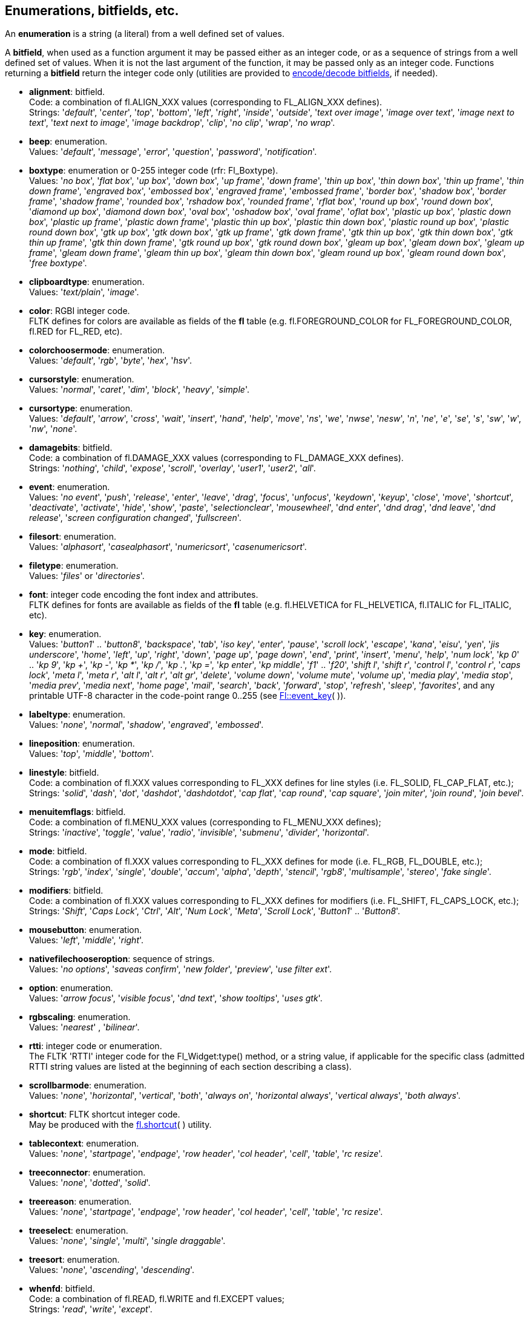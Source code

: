 
<<<

[[enumerations]]
== Enumerations, bitfields, etc.

An *enumeration* is a string (a literal) from a well defined set of values.

A *bitfield*, when used as a function argument it may be passed either as an integer code, or as a sequence of strings from a well defined set of values. When it is not the last argument of the function, it may be passed only as an integer code. Functions returning a *bitfield* return the integer code only (utilities are provided to <<additional, encode/decode bitfields>>, if needed).


[[alignment]]
* *alignment*: bitfield. +
[small]#Code: a combination of fl.ALIGN_XXX values (corresponding to FL_ALIGN_XXX defines). +
Strings: 
'_default_', '_center_', '_top_', '_bottom_', '_left_', '_right_', '_inside_', '_outside_', '_text over image_', '_image over text_', '_image next to text_', '_text next to image_', '_image backdrop_', '_clip_', '_no clip_', '_wrap_', '_no wrap_'.#

[[beep]] 
* *beep*: enumeration. +
[small]#Values: '_default_', '_message_', '_error_', '_question_', '_password_', '_notification_'.#

[[boxtype]]
* *boxtype*: enumeration or 0-255 integer code (rfr: Fl_Boxtype). +
[small]#Values:
'_no box_', '_flat box_', '_up box_', '_down box_', '_up frame_', '_down frame_', '_thin up box_', '_thin down box_', '_thin up frame_', '_thin down frame_', '_engraved box_', '_embossed box_', '_engraved frame_', '_embossed frame_', '_border box_', '_shadow box_', '_border frame_', '_shadow frame_', '_rounded box_', '_rshadow box_', '_rounded frame_', '_rflat box_', '_round up box_', '_round down box_', '_diamond up box_', '_diamond down box_', '_oval box_', '_oshadow box_', '_oval frame_', '_oflat box_', '_plastic up box_', '_plastic down box_', '_plastic up frame_', '_plastic down frame_', '_plastic thin up box_', '_plastic thin down box_', '_plastic round up box_', '_plastic round down box_', '_gtk up box_', '_gtk down box_', '_gtk up frame_', '_gtk down frame_', '_gtk thin up box_', '_gtk thin down box_', '_gtk thin up frame_', '_gtk thin down frame_', '_gtk round up box_', '_gtk round down box_', '_gleam up box_', '_gleam down box_', '_gleam up frame_', '_gleam down frame_', '_gleam thin up box_', '_gleam thin down box_', '_gleam round up box_', '_gleam round down box_', '_free boxtype_'.#

[[clipboardtype]]
* *clipboardtype*: enumeration. +
[small]#Values:
'_text/plain_', '_image_'.#

[[color]]
* *color*: RGBI integer code. +
[small]#FLTK defines for colors are available as fields of the *fl* table
(e.g. fl.FOREGROUND_COLOR for FL_FOREGROUND_COLOR, fl.RED for FL_RED, etc).#

[[colorchoosermode]]
* *colorchoosermode*: enumeration. +
[small]#Values:
'_default_', '_rgb_', '_byte_', '_hex_', '_hsv_'.#

[[cursorstyle]]
* *cursorstyle*: enumeration. +
[small]#Values:
'_normal_', '_caret_', '_dim_', '_block_', '_heavy_', '_simple_'.#

[[cursortype]]
* *cursortype*: enumeration. +
[small]#Values:
'_default_', '_arrow_', '_cross_', '_wait_', '_insert_', '_hand_', '_help_', '_move_', '_ns_', '_we_', '_nwse_', '_nesw_', '_n_', '_ne_', '_e_', '_se_', '_s_', '_sw_', '_w_', '_nw_', '_none_'.#

[[damagebits]]
* *damagebits*: bitfield. +
[small]#Code: a combination of fl.DAMAGE_XXX values (corresponding to FL_DAMAGE_XXX defines). +
Strings: '_nothing_', '_child_', '_expose_', '_scroll_', '_overlay_', '_user1_', '_user2_', '_all_'.#

[[event]]
* *event*: enumeration. +
[small]#Values:
'_no event_', '_push_', '_release_', '_enter_', '_leave_', '_drag_', '_focus_', '_unfocus_', '_keydown_', '_keyup_', '_close_', '_move_', '_shortcut_', '_deactivate_', '_activate_', '_hide_', '_show_', '_paste_', '_selectionclear_', '_mousewheel_', '_dnd enter_', '_dnd drag_', '_dnd leave_', '_dnd release_', '_screen configuration changed_', '_fullscreen_'.# 

[[filesort]]
* *filesort*: enumeration. +
[small]#Values:
'_alphasort_', '_casealphasort_', '_numericsort_', '_casenumericsort_'.#

[[filetype]]
* *filetype*: enumeration. +
[small]#Values:
'_files_' or '_directories_'.#

[[font]]
* *font*: integer code encoding the font index and attributes. +
[small]#FLTK defines for fonts are available as fields of the *fl* table 
(e.g. fl.HELVETICA for FL_HELVETICA, fl.ITALIC for FL_ITALIC, etc).#

[[key]]
* *key*: enumeration. + 
[small]#Values: '_button1_' .. '_button8_', '_backspace_', '_tab_', '_iso key_', '_enter_', '_pause_', '_scroll lock_', '_escape_', '_kana_', '_eisu_', '_yen_', '_jis underscore_', '_home_', '_left_', '_up_', '_right_', '_down_', '_page up_', '_page down_', '_end_', '_print_', '_insert_', '_menu_', '_help_', '_num lock_', '_kp 0_' .. '_kp 9_', '_kp +_', '_kp -_', '_kp *_', '_kp /_', '_kp ._', '_kp =_', '_kp enter_', '_kp middle_', '_f1_' .. '_f20_', '_shift l_', '_shift r_', '_control l_', '_control r_', '_caps lock_', '_meta l_', '_meta r_', '_alt l_', '_alt r_', '_alt gr_', '_delete_', '_volume down_', '_volume mute_', '_volume up_', '_media play_', '_media stop_', '_media prev_', '_media next_', '_home page_', '_mail_', '_search_', '_back_', '_forward_', '_stop_', '_refresh_', '_sleep_', '_favorites_', and any printable UTF-8 character in the code-point range 0..255 (see link:++http://www.fltk.org/doc-1.3/group__fl__events.html++[Fl::event_key]( )).#

[[labeltype]]
* *labeltype*: enumeration. +
[small]#Values:
 '_none_', '_normal_', '_shadow_', '_engraved_', '_embossed_'.#

[[lineposition]]
* *lineposition*: enumeration. +
[small]#Values:
'_top_', '_middle_', '_bottom_'.#

[[linestyle]]
* *linestyle*: bitfield. +
[small]#Code: a combination of fl.XXX values corresponding to FL_XXX defines for line styles 
(i.e. FL_SOLID, FL_CAP_FLAT, etc.); +
Strings:
'_solid_', '_dash_', '_dot_', '_dashdot_', '_dashdotdot_', '_cap flat_', '_cap round_', '_cap square_', '_join miter_', '_join round_', '_join bevel_'.#


[[menuitemflags]]
* *menuitemflags*: bitfield. +
[small]#Code: a combination of fl.MENU_XXX values (corresponding to FL_MENU_XXX defines); +
Strings:
'_inactive_', '_toggle_', '_value_', '_radio_', '_invisible_', '_submenu_', '_divider_', '_horizontal_'.#

[[mode]]
* *mode*: bitfield. +
[small]#Code: a combination of fl.XXX values corresponding to FL_XXX defines for mode 
(i.e. FL_RGB, FL_DOUBLE, etc.); +
Strings:
'_rgb_', '_index_', '_single_', '_double_', '_accum_', '_alpha_', '_depth_', '_stencil_', '_rgb8_',
'_multisample_', '_stereo_', '_fake single_'.#

[[modifiers]]
* *modifiers*: bitfield. +
[small]#Code: a combination of fl.XXX values corresponding to FL_XXX defines for modifiers 
(i.e. FL_SHIFT, FL_CAPS_LOCK, etc.); +
Strings:
'_Shift_', '_Caps Lock_', '_Ctrl_', '_Alt_', '_Num Lock_', '_Meta_', '_Scroll Lock_', 
'_Button1_' .. '_Button8_'.#

[[mousebutton]]
* *mousebutton*: enumeration. +
[small]#Values:
 '_left_', '_middle_', '_right_'.#

[[nativefilechooseroption]]
* *nativefilechooseroption*: sequence of strings. +
[small]#Values: '_no options_', '_saveas confirm_', '_new folder_', '_preview_', '_use filter ext_'.#

[[option]]
* *option*:  enumeration. +
[small]#Values:
'_arrow focus_', '_visible focus_', '_dnd text_', '_show tooltips_', '_uses gtk_'.#

[[rgbscaling]]
* *rgbscaling*: enumeration. +
[small]#Values:
 '_nearest_' , '_bilinear_'.#

[[rtti]]
* *rtti*: integer code or enumeration. +
[small]#The FLTK 'RTTI' integer code for the Fl_Widget:type() method, or a string value, 
if applicable for the specific class (admitted RTTI string values are listed at the
beginning of each section describing a class).#

[[scrollbarmode]]
* *scrollbarmode*: enumeration. +
[small]#Values:
 '_none_', '_horizontal_', '_vertical_', '_both_', '_always on_', '_horizontal always_', '_vertical always_', '_both always_'.#

[[shortcut]]
* *shortcut*: FLTK shortcut integer code. +
[small]#May be produced with the <<fl.shortcut, fl.shortcut>>( ) utility.#

[[tablecontext]]
* *tablecontext*: enumeration. +
[small]#Values:
 '_none_', '_startpage_', '_endpage_', '_row header_', '_col header_', '_cell_', '_table_', '_rc resize_'.#

[[treeconnector]]
* *treeconnector*: enumeration. +
[small]#Values:
 '_none_', '_dotted_', '_solid_'.#

[[treereason]]
* *treereason*: enumeration. +
[small]#Values:
'_none_', '_startpage_', '_endpage_', '_row header_', '_col header_', '_cell_', '_table_', '_rc resize_'.#

[[treeselect]]
* *treeselect*: enumeration. +
[small]#Values:
 '_none_', '_single_', '_multi_', '_single draggable_'.#

[[treesort]]
* *treesort*: enumeration. +
[small]#Values:
 '_none_', '_ascending_', '_descending_'.#


[[whenfd]]
* *whenfd*: bitfield. +
[small]#Code: a combination of fl.READ, fl.WRITE and fl.EXCEPT values; +
Strings: 
'_read_', '_write_', '_except_'.#

[[whenflags]]
* *whenflags*: bitfield. +
[small]#Code: a combination of fl.WHEN_XXX values (corresponding to FL_WHEN_XXX defines); +
Strings:
'_never_', '_changed_', '_not changed_', '_release_', '_enter key_'.#

[[wrapmode]]
* *wrapmode*: enumeration. +
[small]#Values:
 '_none_', '_at column_', '_at pixel_', '_at bounds_'.#


